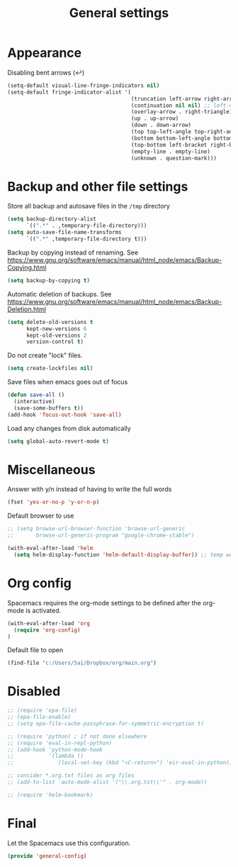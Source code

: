 #+TITLE: General settings
#+PROPERTY: header-args+ :comments both
#+PROPERTY: header-args+ :mkdirp yes
#+PROPERTY: header-args+ :tangle "general-config.el"
#+HTML_HEAD: <style> #content{max-width:1800px;}</style>
#+OPTIONS: \n:t
* Appearance
Disabling bent arrows (↩)
#+BEGIN_SRC emacs-lisp
(setq-default visual-line-fringe-indicators nil)
(setq-default fringe-indicator-alist '(
                                       (truncation left-arrow right-arrow)
                                       (continuation nil nil) ;; left-curly-arrow
                                       (overlay-arrow . right-triangle)
                                       (up . up-arrow)
                                       (down . down-arrow)
                                       (top top-left-angle top-right-angle)
                                       (bottom bottom-left-angle bottom-right-angle top-right-angle top-left-angle)
                                       (top-bottom left-bracket right-bracket top-right-angle top-left-angle)
                                       (empty-line . empty-line)
                                       (unknown . question-mark)))
#+END_SRC
* Backup and other file settings
Store all backup and autosave files in the ~/tmp~ directory
#+BEGIN_SRC emacs-lisp
(setq backup-directory-alist
      `((".*" . ,temporary-file-directory)))
(setq auto-save-file-name-transforms
      `((".*" ,temporary-file-directory t)))
#+END_SRC

Backup by copying instead of renaming. See https://www.gnu.org/software/emacs/manual/html_node/emacs/Backup-Copying.html
#+BEGIN_SRC emacs-lisp
(setq backup-by-copying t)
#+END_SRC

Automatic deletion of backups. See https://www.gnu.org/software/emacs/manual/html_node/emacs/Backup-Deletion.html
#+BEGIN_SRC emacs-lisp
(setq delete-old-versions t
      kept-new-versions 6
      kept-old-versions 2
      version-control t)
#+END_SRC

Do not create "lock" files.
#+BEGIN_SRC emacs-lisp
(setq create-lockfiles nil)
#+END_SRC

Save files when emacs goes out of focus
#+BEGIN_SRC emacs-lisp
(defun save-all ()
  (interactive)
  (save-some-buffers t))
(add-hook 'focus-out-hook 'save-all)
#+END_SRC

Load any changes from disk automatically
#+BEGIN_SRC emacs-lisp
(setq global-auto-revert-mode t)
#+END_SRC
* Miscellaneous
Answer with y/n instead of having to write the full words
#+BEGIN_SRC emacs-lisp
(fset 'yes-or-no-p 'y-or-n-p)
#+END_SRC

Default browser to use
#+BEGIN_SRC emacs-lisp
;; (setq browse-url-browser-function 'browse-url-generic
;;       browse-url-generic-program "google-chrome-stable")
#+END_SRC

#+BEGIN_SRC emacs-lisp
(with-eval-after-load 'helm
  (setq helm-display-function 'helm-default-display-buffer)) ;; temp work around
#+END_SRC

* Org config
Spacemacs requires the org-mode settings to be defined after the org-mode is activated.
#+BEGIN_SRC emacs-lisp
(with-eval-after-load 'org
  (require 'org-config)
)
#+END_SRC

Default file to open
#+BEGIN_SRC emacs-lisp
(find-file "c:/Users/Sai/Dropbox/org/main.org")
#+END_SRC
* Disabled
#+BEGIN_SRC emacs-lisp
;; (require 'epa-file)
;; (epa-file-enable)
;; (setq epa-file-cache-passphrase-for-symmetric-encryption t)

;; (require 'python) ; if not done elsewhere
;; (require 'eval-in-repl-python)
;; (add-hook 'python-mode-hook
;;           '(lambda ()
;;              (local-set-key (kbd "<C-return>") 'eir-eval-in-python)))

;; consider *.org.txt files as org files
;; (add-to-list 'auto-mode-alist '("\\.org.txt\\'" . org-mode))

;; (require 'helm-bookmark)
#+END_SRC
* Final
Let the Spacemacs use this configuration.
#+BEGIN_SRC emacs-lisp
(provide 'general-config)
#+END_SRC


